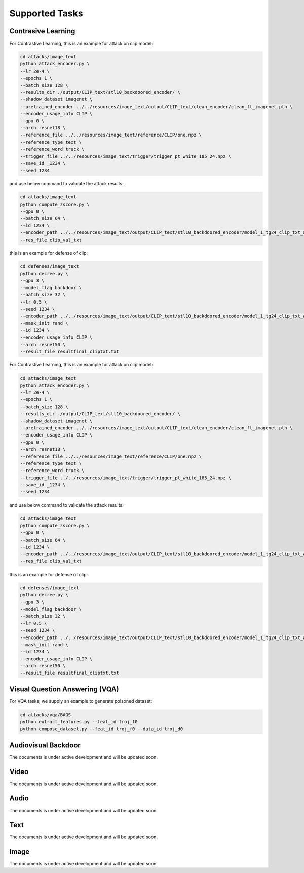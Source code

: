.. _supported-tasks:

Supported Tasks
===============

Contrasive Learning
-------------------

For Contrastive Learning, this is an example for attack on clip model:

.. code-block:: bash

  cd attacks/image_text
  python attack_encoder.py \
  --lr 2e-4 \
  --epochs 1 \
  --batch_size 128 \
  --results_dir ./output/CLIP_text/stl10_backdoored_encoder/ \
  --shadow_dataset imagenet \
  --pretrained_encoder ../../resources/image_text/output/CLIP_text/clean_encoder/clean_ft_imagenet.pth \
  --encoder_usage_info CLIP \
  --gpu 0 \
  --arch resnet18 \
  --reference_file ../../resources/image_text/reference/CLIP/one.npz \
  --reference_type text \
  --reference_word truck \
  --trigger_file ../../resources/image_text/trigger/trigger_pt_white_185_24.npz \
  --save_id _1234 \
  --seed 1234

and use below command to validate the attack results:

.. code-block:: bash

  cd attacks/image_text
  python compute_zscore.py \
  --gpu 0 \
  --batch_size 64 \
  --id 1234 \
  --encoder_path ../../resources/image_text/output/CLIP_text/stl10_backdoored_encoder/model_1_tg24_clip_txt_atk_2001.pth \
  --res_file clip_val_txt

this is an example for defense of clip:

.. code-block:: bash

    cd defenses/image_text
    python decree.py \
    --gpu 3 \
    --model_flag backdoor \
    --batch_size 32 \
    --lr 0.5 \
    --seed 1234 \
    --encoder_path ../../resources/image_text/output/CLIP_text/stl10_backdoored_encoder/model_1_tg24_clip_txt_atk_2001.pth \
    --mask_init rand \
    --id 1234 \
    --encoder_usage_info CLIP \
    --arch resnet50 \
    --result_file resultfinal_cliptxt.txt

For Contrastive Learning, this is an example for attack on clip model:

.. code-block:: bash

    cd attacks/image_text
    python attack_encoder.py \
    --lr 2e-4 \
    --epochs 1 \
    --batch_size 128 \
    --results_dir ./output/CLIP_text/stl10_backdoored_encoder/ \
    --shadow_dataset imagenet \
    --pretrained_encoder ../../resources/image_text/output/CLIP_text/clean_encoder/clean_ft_imagenet.pth \
    --encoder_usage_info CLIP \
    --gpu 0 \
    --arch resnet18 \
    --reference_file ../../resources/image_text/reference/CLIP/one.npz \
    --reference_type text \
    --reference_word truck \
    --trigger_file ../../resources/image_text/trigger/trigger_pt_white_185_24.npz \
    --save_id _1234 \
    --seed 1234

and use below command to validate the attack results:

.. code-block:: bash

    cd attacks/image_text
    python compute_zscore.py \
    --gpu 0 \
    --batch_size 64 \
    --id 1234 \
    --encoder_path ../../resources/image_text/output/CLIP_text/stl10_backdoored_encoder/model_1_tg24_clip_txt_atk_2001.pth \
    --res_file clip_val_txt

this is an example for defense of clip:

.. code-block:: bash

    cd defenses/image_text
    python decree.py \
    --gpu 3 \
    --model_flag backdoor \
    --batch_size 32 \
    --lr 0.5 \
    --seed 1234 \
    --encoder_path ../../resources/image_text/output/CLIP_text/stl10_backdoored_encoder/model_1_tg24_clip_txt_atk_2001.pth \
    --mask_init rand \
    --id 1234 \
    --encoder_usage_info CLIP \
    --arch resnet50 \
    --result_file resultfinal_cliptxt.txt

Visual Question Answering (VQA)
-------------------------------

For VQA tasks, we supply an example to generate poisoned dataset:

.. code-block:: bash

    cd attacks/vqa/BAGS
    python extract_features.py --feat_id troj_f0
    python compose_dataset.py --feat_id troj_f0 --data_id troj_d0

Audiovisual Backdoor
--------------------

The documents is under active development and will be updated soon.

Video
-----

The documents is under active development and will be updated soon.

Audio
-----

The documents is under active development and will be updated soon.

Text
-----

The documents is under active development and will be updated soon.

Image
-----

The documents is under active development and will be updated soon.